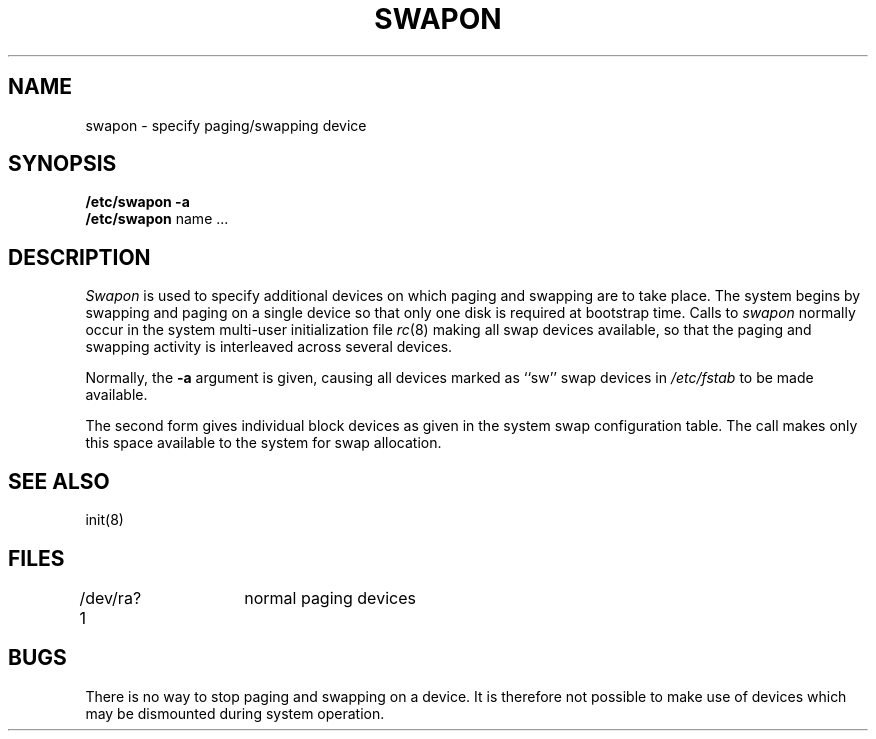 .TH SWAPON 8
.SH NAME
swapon \- specify paging/swapping device
.SH SYNOPSIS
.B "/etc/swapon"
.B \-a
.br
.B "/etc/swapon"
name ...
.SH DESCRIPTION
.I Swapon
is used to specify additional devices on which paging and swapping
are to take place.
The system begins by swapping and paging on a single device
so that only one disk is required at bootstrap time.
Calls to
.I swapon
normally occur in the system multi-user initialization file
.IR rc (8)
making all swap devices available, so that the paging and swapping
activity is interleaved across several devices.
.PP
Normally, the
.B \-a
argument is given, causing all devices marked as ``sw''
swap devices in
.I /etc/fstab
to be made available.
.PP
The second form gives individual block devices as given
in the system swap configuration table.  The call makes only this space
available to the system for swap allocation.
.SH SEE ALSO
init(8)
.SH FILES
.DT
/dev/ra?1	normal paging devices
.SH BUGS
There is no way to stop paging and swapping on a device.
It is therefore not possible to make use of devices which may be
dismounted during system operation.
